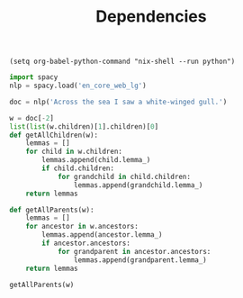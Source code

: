 #+TITLE: Dependencies

#+BEGIN_SRC elisp :session session_init
(setq org-babel-python-command "nix-shell --run python")
#+END_SRC

#+RESULTS:
: nix-shell --run python

#+BEGIN_SRC python :session session_init
import spacy
nlp = spacy.load('en_core_web_lg')
#+END_SRC

#+RESULTS:
: None


#+BEGIN_SRC python :session session_init
doc = nlp('Across the sea I saw a white-winged gull.')
#+END_SRC

#+RESULTS:
: None


#+BEGIN_SRC python :session session_init
w = doc[-2]
list(list(w.children)[1].children)[0]
def getAllChildren(w):
    lemmas = []
    for child in w.children:
        lemmas.append(child.lemma_)
        if child.children:
            for grandchild in child.children:
                lemmas.append(grandchild.lemma_)
    return lemmas

def getAllParents(w):
    lemmas = []
    for ancestor in w.ancestors:
        lemmas.append(ancestor.lemma_)
        if ancestor.ancestors:
            for grandparent in ancestor.ancestors:
                lemmas.append(grandparent.lemma_)
    return lemmas
#+END_SRC

#+RESULTS:
: None

#+BEGIN_SRC python :session session_init
getAllParents(w)
#+END_SRC

#+RESULTS:
| see |
